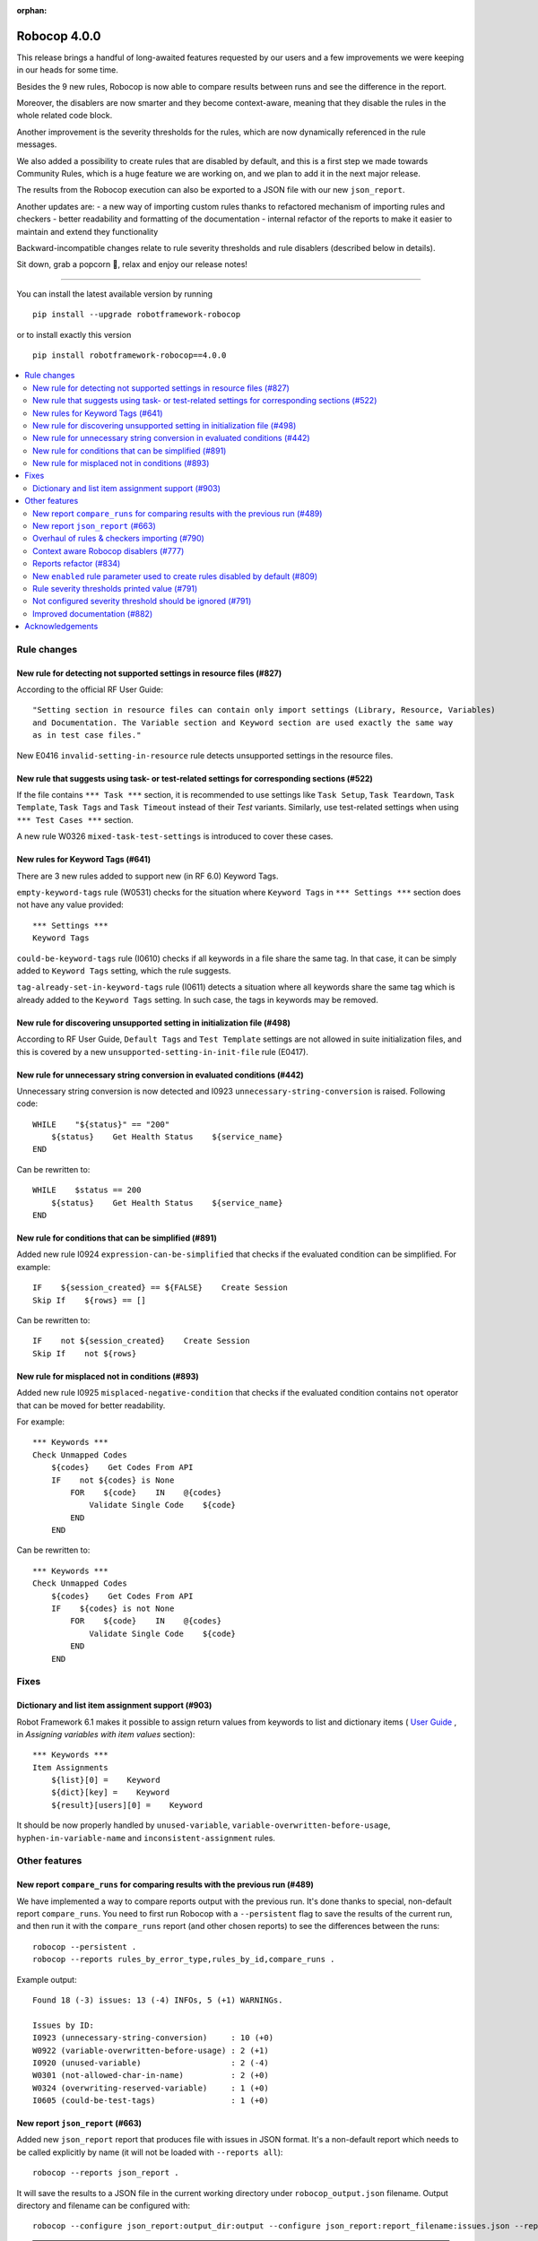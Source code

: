 :orphan:

=============
Robocop 4.0.0
=============

This release brings a handful of long-awaited features requested by our users and a few improvements we were keeping in our heads for some time.

Besides the 9 new rules, Robocop is now able to compare results between runs and see the difference in the report.

Moreover, the disablers are now smarter and they become context-aware, meaning that they disable the rules in the whole related code block.

Another improvement is the severity thresholds for the rules, which are now dynamically referenced in the rule messages.

We also added a possibility to create rules that are disabled by default, and this is a first step we made towards Community Rules, which is a huge feature we are working on, and we plan to add it in the next major release.

The results from the Robocop execution can also be exported to a JSON file with our new ``json_report``.

Another updates are:
- a new way of importing custom rules thanks to refactored mechanism of importing rules and checkers
- better readability and formatting of the documentation
- internal refactor of the reports to make it easier to maintain and extend they functionality


Backward-incompatible changes relate to rule severity thresholds and rule disablers (described below in details).

Sit down, grab a popcorn 🍿, relax and enjoy our release notes!

----

You can install the latest available version by running

::

    pip install --upgrade robotframework-robocop

or to install exactly this version

::

    pip install robotframework-robocop==4.0.0

.. contents::
   :depth: 2
   :local:


Rule changes
============

New rule for detecting not supported settings in resource files (#827)
----------------------------------------------------------------------

According to the official RF User Guide::

    "Setting section in resource files can contain only import settings (Library, Resource, Variables)
    and Documentation. The Variable section and Keyword section are used exactly the same way
    as in test case files."

New E0416 ``invalid-setting-in-resource`` rule detects unsupported
settings in the resource files.

New rule that suggests using task- or test-related settings for corresponding sections (#522)
---------------------------------------------------------------------------------------------

If the file contains ``*** Task ***`` section, it is recommended to use settings like ``Task Setup``,
``Task Teardown``, ``Task Template``, ``Task Tags`` and ``Task Timeout`` instead of their `Test` variants.
Similarly, use test-related settings when using ``*** Test Cases ***`` section.

A new rule W0326 ``mixed-task-test-settings`` is introduced to cover these cases.

New rules for Keyword Tags (#641)
---------------------------------

There are 3 new rules added to support new (in RF 6.0) Keyword Tags.

``empty-keyword-tags`` rule (W0531) checks for the situation where ``Keyword Tags`` in ``*** Settings ***`` section
does not have any value provided::

    *** Settings ***
    Keyword Tags

``could-be-keyword-tags`` rule (I0610) checks if all keywords in a file share the same tag. In that case, it can be
simply added to ``Keyword Tags`` setting, which the rule suggests.

``tag-already-set-in-keyword-tags`` rule (I0611) detects a situation where all keywords share the same tag
which is already added to the ``Keyword Tags`` setting. In such case, the tags in keywords may be removed.

New rule for discovering unsupported setting in initialization file (#498)
--------------------------------------------------------------------------

According to RF User Guide, ``Default Tags`` and ``Test Template`` settings are not allowed
in suite initialization files, and this is covered by a new ``unsupported-setting-in-init-file``
rule (E0417).

New rule for unnecessary string conversion in evaluated conditions (#442)
-------------------------------------------------------------------------

Unnecessary string conversion is now detected and I0923 ``unnecessary-string-conversion`` is raised.
Following code::

    WHILE    "${status}" == "200"
        ${status}    Get Health Status    ${service_name}
    END

Can be rewritten to::

    WHILE    $status == 200
        ${status}    Get Health Status    ${service_name}
    END

New rule for conditions that can be simplified (#891)
-----------------------------------------------------

Added new rule I0924 ``expression-can-be-simplified`` that checks if the evaluated condition
can be simplified.
For example::

    IF    ${session_created} == ${FALSE}    Create Session
    Skip If    ${rows} == []

Can be rewritten to::

    IF    not ${session_created}    Create Session
    Skip If    not ${rows}

New rule for misplaced not in conditions (#893)
-----------------------------------------------

Added new rule I0925 ``misplaced-negative-condition`` that checks if the evaluated condition contains ``not`` operator
that can be moved for better readability.

For example::

    *** Keywords ***
    Check Unmapped Codes
        ${codes}    Get Codes From API
        IF    not ${codes} is None
            FOR    ${code}    IN    @{codes}
                Validate Single Code    ${code}
            END
        END

Can be rewritten to::

    *** Keywords ***
    Check Unmapped Codes
        ${codes}    Get Codes From API
        IF    ${codes} is not None
            FOR    ${code}    IN    @{codes}
                Validate Single Code    ${code}
            END
        END

Fixes
=====

Dictionary and list item assignment support (#903)
--------------------------------------------------

Robot Framework 6.1 makes it possible to assign return values from keywords to list and dictionary items (
`User Guide <https://robotframework.org/robotframework/latest/RobotFrameworkUserGuide.html#toc-entry-326>`_
, in `Assigning variables with item values` section)::

    *** Keywords ***
    Item Assignments
        ${list}[0] =    Keyword
        ${dict}[key] =    Keyword
        ${result}[users][0] =    Keyword

It should be now properly handled by ``unused-variable``, ``variable-overwritten-before-usage``,
``hyphen-in-variable-name`` and ``inconsistent-assignment`` rules.

Other features
==============

New report ``compare_runs`` for comparing results with the previous run (#489)
------------------------------------------------------------------------------

We have implemented a way to compare reports output with the previous run. It's done thanks to special, non-default
report ``compare_runs``.  You need to first run Robocop with a ``--persistent`` flag to save the results of the
current run, and then run it with the ``compare_runs`` report (and other chosen reports) to see the differences between the runs::

    robocop --persistent .
    robocop --reports rules_by_error_type,rules_by_id,compare_runs .

Example output::

    Found 18 (-3) issues: 13 (-4) INFOs, 5 (+1) WARNINGs.

    Issues by ID:
    I0923 (unnecessary-string-conversion)     : 10 (+0)
    W0922 (variable-overwritten-before-usage) : 2 (+1)
    I0920 (unused-variable)                   : 2 (-4)
    W0301 (not-allowed-char-in-name)          : 2 (+0)
    W0324 (overwriting-reserved-variable)     : 1 (+0)
    I0605 (could-be-test-tags)                : 1 (+0)

New report ``json_report`` (#663)
---------------------------------

Added new ``json_report`` report that produces file with issues in JSON format. It's a non-default report which needs
to be called explicitly by name (it will not be loaded with ``--reports all``)::

    robocop --reports json_report .

It will save the results to a JSON file in the current working directory under ``robocop_output.json`` filename.
Output directory and filename can be configured with::

    robocop --configure json_report:output_dir:output --configure json_report:report_filename:issues.json --reports json_report .

.. note::
    ``json_report`` was created from the old, internal-only report with the same name. The previous report is renamed to
    ``internal_json_report``. If you are using Robocop programmatically and you were using ``json_report``, rename it to
    ``internal_json_report``.

Overhaul of rules & checkers importing (#790)
---------------------------------------------

Complete refactor of how Robocop imports rules and checkers internally. Our import mechanism is now more uniform.
Additionally, it is now possible to load external rules from the modules imported inside Python file.

Let's assume we have the following code with loading external rules::

    import custom_rules.naming
    import custom_rules.errors
    from custom_rules.lengths import rules, CustomChecker

before the change, only ``CustomChecker`` would be loaded by Robocop, while the content of the ``custom_rules.naming`` and
``custom_rules.errors`` would be ignored. Now, such imports will be parsed and external Robocop rules defined
inside them will be loaded as well.

Context aware Robocop disablers (#777)
--------------------------------------

Disablers module was rewritten in Robocop in order to improve how rule disablers are handled.
Previously, disablers were parsed as lines only and were not aware of the Robot Framework code.

For example, with the following code::

    *** Keywords ***
    Read Data From Database
        [Arguments]    ${query}
        # robocop: disable=missing-doc-keyword
        Connect To Database    ${CONNECTION_STRING}
        Query Database    ${query}
        RETURN    ${query}

    Validate Data Is Not Empty
        [Arguments]    ${data}
        Should Be True    len(${data}) != 0

``# robocop: disable=missing-doc-keyword`` disabler is called in ``Read Data From Database``. In the old
implementation such disabler would ignore all matching rules till it was enabled again or end of the file is met.
Now, the disabler is aware of the context where it was called, and it will be enabled again at the end of the keyword.
The disablers support also other code blocks, such as test cases, "for" and "while" loops and "if" statements.

Reports refactor (#834)
-----------------------

Our internal reports structure was refactored to make it easier to maintain and develop it in the future. Now,
each report is stored in a separate file in Robocop project. From the user's perspective, reports should work
the same as before.

New ``enabled`` rule parameter used to create rules disabled by default (#809)
------------------------------------------------------------------------------

Previously, all defined rules were enabled by default and could be disabled using ``--exclude`` option (or by
using ``--include`` if not listed with the option). It is now possible to create a rule disabled by default using
new parameter, ``enabled``::

    rules = {
        "1155": Rule(
            rule_id="1155",
            name="custom-rule",
            msg="Custom rule message",
            severity=RuleSeverity.INFO,
            enabled=False,
            docs="""
            Custom rule description.
            """,
        )
    }

Such rules can be enabled when called explicitly with ``--include`` option::

    robocop --include custom-rule .

Or by configuring ``enabled`` parameter directly::

    robocop --ext-rules custom_rules.py -c custom-rule:enabled:True .


Rule severity thresholds printed value (#791)
---------------------------------------------

Rule severity threshold allows to change rule severity depending on the threshold value and configured severities.
In fact, it was confusing to see the reports for the same rule with different severities but the same limit value.
We changed this behavior to log the actual value that met the severity threshold.

As for example, you can configure ``too-many-calls-in-test-case`` to report warning on 10 keywords and error on 30
keywords. With such configuration you will get following reports::

    test.robot:33:1 [W] 0505 Test case 'Test case 1' has too many keywords inside (24/10) (too-many-calls-in-test-case)
    test.robot:62:1 [E] 0505 Test case 'Test case 2' has too many keywords inside (30/30) (too-many-calls-in-test-case)

Not configured severity threshold should be ignored (#791)
----------------------------------------------------------

Previously, if the rule severity threshold was configured but the rule value didn't met any conditions it was reported
with default severity. Now if the value don't pass any configured severity threshold, the issue is ignored.

For example, let's assume that ``line-too-long`` (with default severity ``W``) is configured to have severity ``E`` when
the number of the lines is higher than 150::

    robocop -c line-too-long:severity_threshold:error=150

With above configuration, ``line-too-long`` will only be reported if number of the lines is higher than 150.
The rule will display the WARNING message only if it is explicitly configured::

    robocop -c line-too-long:severity_threshold:warning=120:error=150

which is how it used to work before this release - the thresholds were added to the default ones, and now they are overwritten.

.. note::
    If your configuration contains any changes to the rule severity threshold, make sure to update it after bumping the
    Robocop version to 3.3.0+, otherwise it may provide results other than expected.

Improved documentation (#882)
-----------------------------

Our documentation has improved with better formatting of the rules.
They now have a better structure and feature a syntax highlighting for all examples.
There's also a copy button now next to the code snippets.

We plan to improve the examples with the ones that are inspired by the real-world examples soon.

Acknowledgements
================

Thanks to Jyrki (@jyrlindr) and Sayed (@sayedtenkanen) for bug reports and feature requests that helped improve our tool!
